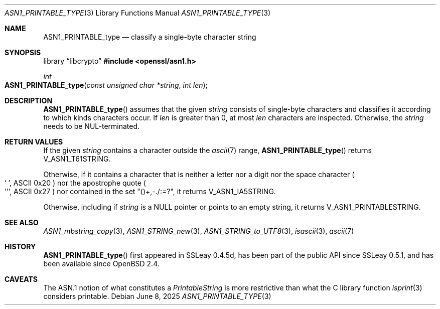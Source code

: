 .\" $OpenBSD: ASN1_PRINTABLE_type.3,v 1.2 2025/06/08 22:40:29 schwarze Exp $
.\"
.\" Copyright (c) 2021 Ingo Schwarze <schwarze@openbsd.org>
.\"
.\" Permission to use, copy, modify, and distribute this software for any
.\" purpose with or without fee is hereby granted, provided that the above
.\" copyright notice and this permission notice appear in all copies.
.\"
.\" THE SOFTWARE IS PROVIDED "AS IS" AND THE AUTHOR DISCLAIMS ALL WARRANTIES
.\" WITH REGARD TO THIS SOFTWARE INCLUDING ALL IMPLIED WARRANTIES OF
.\" MERCHANTABILITY AND FITNESS. IN NO EVENT SHALL THE AUTHOR BE LIABLE FOR
.\" ANY SPECIAL, DIRECT, INDIRECT, OR CONSEQUENTIAL DAMAGES OR ANY DAMAGES
.\" WHATSOEVER RESULTING FROM LOSS OF USE, DATA OR PROFITS, WHETHER IN AN
.\" ACTION OF CONTRACT, NEGLIGENCE OR OTHER TORTIOUS ACTION, ARISING OUT OF
.\" OR IN CONNECTION WITH THE USE OR PERFORMANCE OF THIS SOFTWARE.
.\"
.Dd $Mdocdate: June 8 2025 $
.Dt ASN1_PRINTABLE_TYPE 3
.Os
.Sh NAME
.Nm ASN1_PRINTABLE_type
.Nd classify a single-byte character string
.Sh SYNOPSIS
.Lb libcrypto
.In openssl/asn1.h
.Ft int
.Fo ASN1_PRINTABLE_type
.Fa "const unsigned char *string"
.Fa "int len"
.Fc
.Sh DESCRIPTION
.Fn ASN1_PRINTABLE_type
assumes that the given
.Fa string
consists of single-byte characters and classifies it
according to which kinds characters occur.
If
.Fa len
is greater than 0, at most
.Fa len
characters are inspected.
Otherwise, the
.Fa string
needs to be NUL-terminated.
.Sh RETURN VALUES
If the given
.Fa string
contains a character outside the
.Xr ascii 7
range,
.Fn ASN1_PRINTABLE_type
returns
.Dv V_ASN1_T61STRING .
.Pp
Otherwise, if it contains a character that is neither a letter
nor a digit nor the space character
.Po
.Ql "\ " ,
ASCII 0x20
.Pc
nor the apostrophe quote
.Po
.Ql \(aq ,
ASCII 0x27
.Pc
nor contained in the set
.Qq ()+,\-./:=?\& ,
it returns
.Dv V_ASN1_IA5STRING .
.Pp
Otherwise, including if
.Fa string
is a
.Dv NULL
pointer or points to an empty string, it returns
.Dv V_ASN1_PRINTABLESTRING .
.Sh SEE ALSO
.Xr ASN1_mbstring_copy 3 ,
.Xr ASN1_STRING_new 3 ,
.Xr ASN1_STRING_to_UTF8 3 ,
.Xr isascii 3 ,
.Xr ascii 7
.Sh HISTORY
.Fn ASN1_PRINTABLE_type
first appeared in SSLeay 0.4.5d, has been part of the public API
since SSLeay 0.5.1, and has been available since
.Ox 2.4 .
.Sh CAVEATS
The ASN.1 notion of what constitutes a
.Vt PrintableString
is more restrictive than what the C library function
.Xr isprint 3
considers printable.
